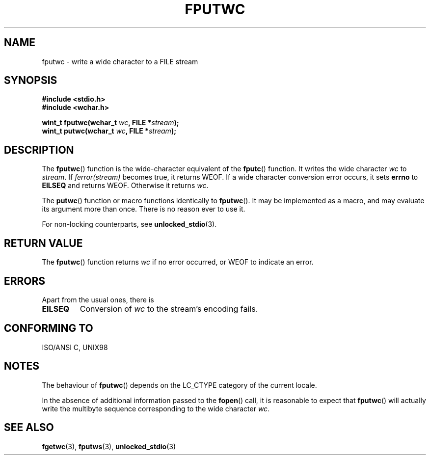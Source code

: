 .\" Copyright (c) Bruno Haible <haible@clisp.cons.org>
.\"
.\" This is free documentation; you can redistribute it and/or
.\" modify it under the terms of the GNU General Public License as
.\" published by the Free Software Foundation; either version 2 of
.\" the License, or (at your option) any later version.
.\"
.\" References consulted:
.\"   GNU glibc-2 source code and manual
.\"   Dinkumware C library reference http://www.dinkumware.com/
.\"   OpenGroup's Single Unix specification http://www.UNIX-systems.org/online.html
.\"   ISO/IEC 9899:1999
.\"
.TH FPUTWC 3  1999-07-25 "GNU" "Linux Programmer's Manual"
.SH NAME
fputwc \- write a wide character to a FILE stream
.SH SYNOPSIS
.nf
.B #include <stdio.h>
.br
.B #include <wchar.h>
.sp
.BI "wint_t fputwc(wchar_t " wc ", FILE *" stream );
.BI "wint_t putwc(wchar_t " wc ", FILE *" stream );
.fi
.SH DESCRIPTION
The \fBfputwc\fP() function is the wide-character equivalent of the \fBfputc\fP()
function. It writes the wide character \fIwc\fP to \fIstream\fP. If
\fIferror(stream)\fP becomes true, it returns WEOF. If a wide character
conversion error occurs, it sets \fBerrno\fP to \fBEILSEQ\fP and returns WEOF.
Otherwise it returns \fIwc\fP.
.PP
The \fBputwc\fP() function or macro functions identically to \fBfputwc\fP().
It may be implemented as a macro, and may evaluate its argument
more than once. There is no reason ever to use it.
.PP
For non-locking counterparts, see
.BR unlocked_stdio (3).
.SH "RETURN VALUE"
The \fBfputwc\fP() function returns \fIwc\fP if no error occurred, or WEOF to
indicate an error.
.SH ERRORS
Apart from the usual ones, there is
.TP
.B EILSEQ
Conversion of \fIwc\fP to the stream's encoding fails.
.SH "CONFORMING TO"
ISO/ANSI C, UNIX98
.SH NOTES
The behaviour of \fBfputwc\fP() depends on the LC_CTYPE category of the
current locale.
.PP
In the absence of additional information passed to the 
.BR fopen ()
call, it is
reasonable to expect that \fBfputwc\fP() will actually write the multibyte
sequence corresponding to the wide character \fIwc\fP.
.SH "SEE ALSO"
.BR fgetwc (3),
.BR fputws (3),
.BR unlocked_stdio (3)
